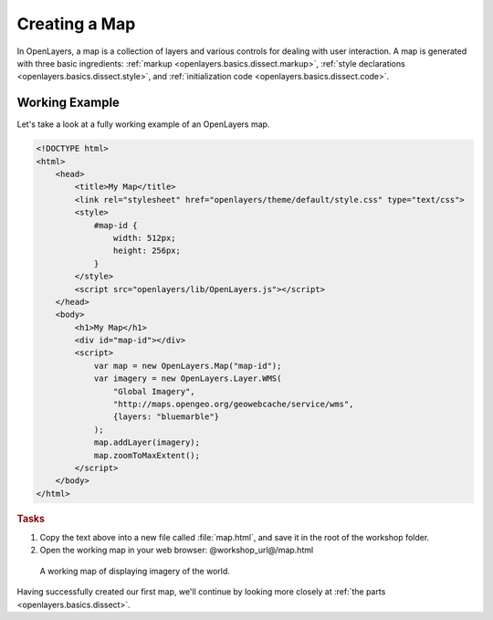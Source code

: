 .. _openlayers.basics.map:

Creating a Map
==============

In OpenLayers, a map is a collection of layers and various controls for dealing with user interaction. A map is generated with three basic ingredients: :ref:`markup <openlayers.basics.dissect.markup>`, :ref:`style declarations <openlayers.basics.dissect.style>`, and :ref:`initialization code <openlayers.basics.dissect.code>`.

.. _openlayers.basics.map.example:

Working Example
---------------

Let's take a look at a fully working example of an OpenLayers map.

.. code-block:: html

    <!DOCTYPE html>
    <html>
        <head>
            <title>My Map</title>
            <link rel="stylesheet" href="openlayers/theme/default/style.css" type="text/css">
            <style>
                #map-id {
                    width: 512px;
                    height: 256px;
                }
            </style>
            <script src="openlayers/lib/OpenLayers.js"></script>
        </head>
        <body>
            <h1>My Map</h1>
            <div id="map-id"></div>
            <script>
                var map = new OpenLayers.Map("map-id");
                var imagery = new OpenLayers.Layer.WMS(
                    "Global Imagery",
                    "http://maps.opengeo.org/geowebcache/service/wms",
                    {layers: "bluemarble"}
                );
                map.addLayer(imagery);
                map.zoomToMaxExtent();
            </script>
        </body>
    </html>

.. rubric:: Tasks

#.  Copy the text above into a new file called :file:`map.html`, and save it in the root of the workshop folder.

#.  Open the working map in your web browser: @workshop_url@/map.html

.. figure:: map1.png
   
    A working map of displaying imagery of the world.

Having successfully created our first map, we'll continue by looking more closely at :ref:`the parts <openlayers.basics.dissect>`.
